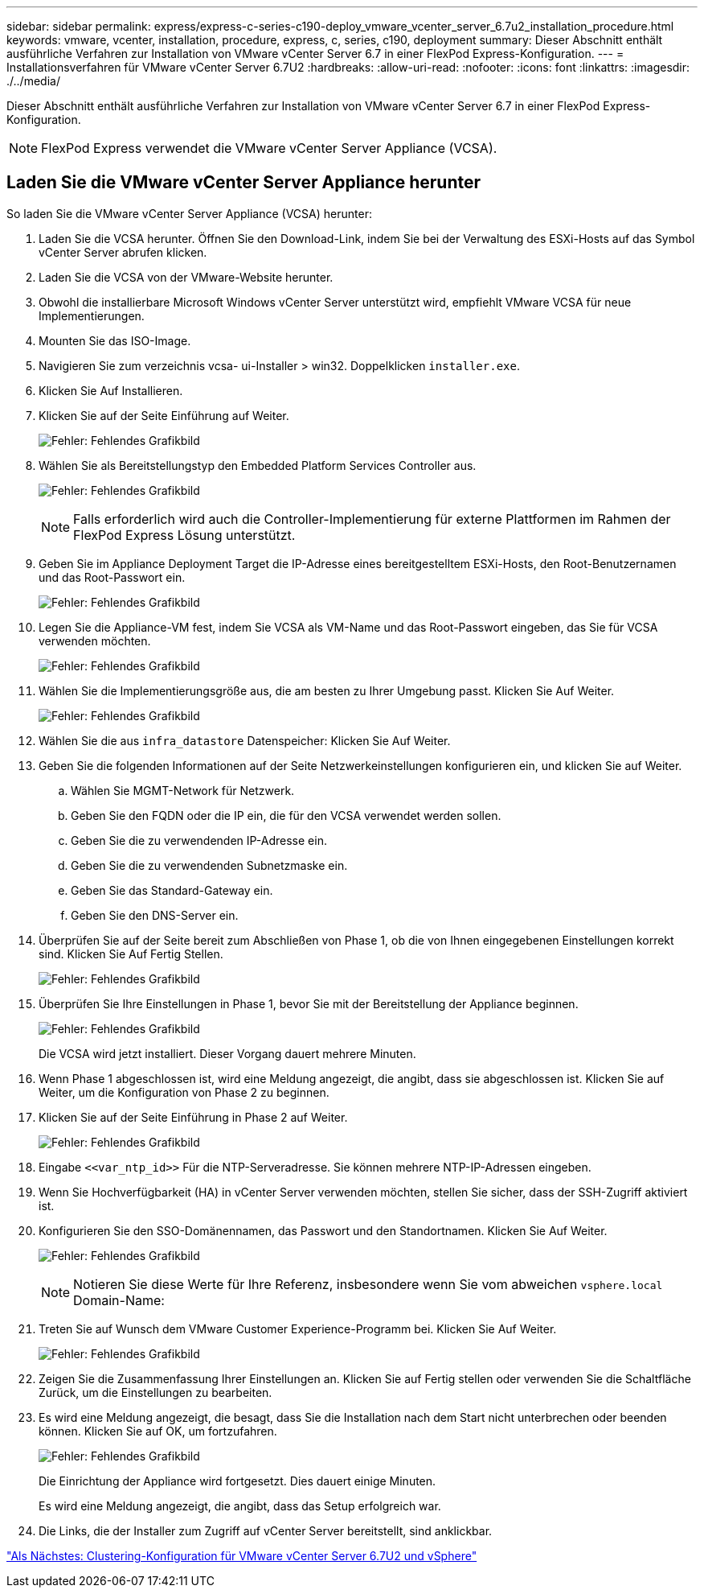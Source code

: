 ---
sidebar: sidebar 
permalink: express/express-c-series-c190-deploy_vmware_vcenter_server_6.7u2_installation_procedure.html 
keywords: vmware, vcenter, installation, procedure, express, c, series, c190, deployment 
summary: Dieser Abschnitt enthält ausführliche Verfahren zur Installation von VMware vCenter Server 6.7 in einer FlexPod Express-Konfiguration. 
---
= Installationsverfahren für VMware vCenter Server 6.7U2
:hardbreaks:
:allow-uri-read: 
:nofooter: 
:icons: font
:linkattrs: 
:imagesdir: ./../media/


[role="lead"]
Dieser Abschnitt enthält ausführliche Verfahren zur Installation von VMware vCenter Server 6.7 in einer FlexPod Express-Konfiguration.


NOTE: FlexPod Express verwendet die VMware vCenter Server Appliance (VCSA).



== Laden Sie die VMware vCenter Server Appliance herunter

So laden Sie die VMware vCenter Server Appliance (VCSA) herunter:

. Laden Sie die VCSA herunter. Öffnen Sie den Download-Link, indem Sie bei der Verwaltung des ESXi-Hosts auf das Symbol vCenter Server abrufen klicken.
. Laden Sie die VCSA von der VMware-Website herunter.
. Obwohl die installierbare Microsoft Windows vCenter Server unterstützt wird, empfiehlt VMware VCSA für neue Implementierungen.
. Mounten Sie das ISO-Image.
. Navigieren Sie zum verzeichnis vcsa- ui-Installer > win32. Doppelklicken `installer.exe`.
. Klicken Sie Auf Installieren.
. Klicken Sie auf der Seite Einführung auf Weiter.
+
image:express-c-series-c190-deploy_image34.png["Fehler: Fehlendes Grafikbild"]

. Wählen Sie als Bereitstellungstyp den Embedded Platform Services Controller aus.
+
image:express-c-series-c190-deploy_image35.png["Fehler: Fehlendes Grafikbild"]

+

NOTE: Falls erforderlich wird auch die Controller-Implementierung für externe Plattformen im Rahmen der FlexPod Express Lösung unterstützt.

. Geben Sie im Appliance Deployment Target die IP-Adresse eines bereitgestelltem ESXi-Hosts, den Root-Benutzernamen und das Root-Passwort ein.
+
image:express-c-series-c190-deploy_image36.png["Fehler: Fehlendes Grafikbild"]

. Legen Sie die Appliance-VM fest, indem Sie VCSA als VM-Name und das Root-Passwort eingeben, das Sie für VCSA verwenden möchten.
+
image:express-c-series-c190-deploy_image37.png["Fehler: Fehlendes Grafikbild"]

. Wählen Sie die Implementierungsgröße aus, die am besten zu Ihrer Umgebung passt. Klicken Sie Auf Weiter.
+
image:express-c-series-c190-deploy_image38.png["Fehler: Fehlendes Grafikbild"]

. Wählen Sie die aus `infra_datastore` Datenspeicher: Klicken Sie Auf Weiter.
. Geben Sie die folgenden Informationen auf der Seite Netzwerkeinstellungen konfigurieren ein, und klicken Sie auf Weiter.
+
.. Wählen Sie MGMT-Network für Netzwerk.
.. Geben Sie den FQDN oder die IP ein, die für den VCSA verwendet werden sollen.
.. Geben Sie die zu verwendenden IP-Adresse ein.
.. Geben Sie die zu verwendenden Subnetzmaske ein.
.. Geben Sie das Standard-Gateway ein.
.. Geben Sie den DNS-Server ein.


. Überprüfen Sie auf der Seite bereit zum Abschließen von Phase 1, ob die von Ihnen eingegebenen Einstellungen korrekt sind. Klicken Sie Auf Fertig Stellen.
+
image:express-c-series-c190-deploy_image39.png["Fehler: Fehlendes Grafikbild"]

. Überprüfen Sie Ihre Einstellungen in Phase 1, bevor Sie mit der Bereitstellung der Appliance beginnen.
+
image:express-c-series-c190-deploy_image40.png["Fehler: Fehlendes Grafikbild"]

+
Die VCSA wird jetzt installiert. Dieser Vorgang dauert mehrere Minuten.

. Wenn Phase 1 abgeschlossen ist, wird eine Meldung angezeigt, die angibt, dass sie abgeschlossen ist. Klicken Sie auf Weiter, um die Konfiguration von Phase 2 zu beginnen.
. Klicken Sie auf der Seite Einführung in Phase 2 auf Weiter.
+
image:express-c-series-c190-deploy_image41.png["Fehler: Fehlendes Grafikbild"]

. Eingabe `\<<var_ntp_id>>` Für die NTP-Serveradresse. Sie können mehrere NTP-IP-Adressen eingeben.
. Wenn Sie Hochverfügbarkeit (HA) in vCenter Server verwenden möchten, stellen Sie sicher, dass der SSH-Zugriff aktiviert ist.
. Konfigurieren Sie den SSO-Domänennamen, das Passwort und den Standortnamen. Klicken Sie Auf Weiter.
+
image:express-c-series-c190-deploy_image42.png["Fehler: Fehlendes Grafikbild"]

+

NOTE: Notieren Sie diese Werte für Ihre Referenz, insbesondere wenn Sie vom abweichen `vsphere.local` Domain-Name:

. Treten Sie auf Wunsch dem VMware Customer Experience-Programm bei. Klicken Sie Auf Weiter.
+
image:express-c-series-c190-deploy_image43.png["Fehler: Fehlendes Grafikbild"]

. Zeigen Sie die Zusammenfassung Ihrer Einstellungen an. Klicken Sie auf Fertig stellen oder verwenden Sie die Schaltfläche Zurück, um die Einstellungen zu bearbeiten.
. Es wird eine Meldung angezeigt, die besagt, dass Sie die Installation nach dem Start nicht unterbrechen oder beenden können. Klicken Sie auf OK, um fortzufahren.
+
image:express-c-series-c190-deploy_image44.png["Fehler: Fehlendes Grafikbild"]

+
Die Einrichtung der Appliance wird fortgesetzt. Dies dauert einige Minuten.

+
Es wird eine Meldung angezeigt, die angibt, dass das Setup erfolgreich war.

. Die Links, die der Installer zum Zugriff auf vCenter Server bereitstellt, sind anklickbar.


link:express-c-series-c190-design_vmware_vcenter_server_6.7u2_and_vsphere_clustering_configuration.html["Als Nächstes: Clustering-Konfiguration für VMware vCenter Server 6.7U2 und vSphere"]
